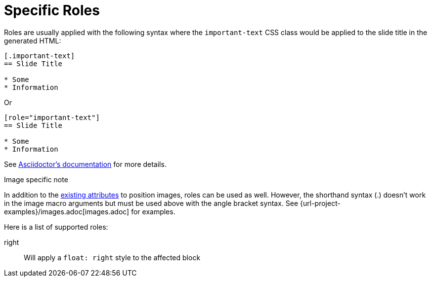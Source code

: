 = Specific Roles
:navtitle: Roles

Roles are usually applied with the following syntax where the `important-text` CSS class would be applied to the slide title in the generated HTML:

[source, asciidoc]
....
[.important-text]
== Slide Title

* Some
* Information
....

Or

[source, asciidoc]
....
[role="important-text"]
== Slide Title

* Some
* Information
....

See xref:asciidoc:attributes:roles.adoc[Asciidoctor's documentation] for more details.

.Image specific note
In addition to the xref:asciidoc:macros/image-position.adoc#positioning-attributes[existing attributes] to position images, roles can be used as well. However, the shorthand syntax (.) doesn't work in the image macro arguments but must be used above with the angle bracket syntax.
See {url-project-examples}/images.adoc[images.adoc] for examples.

Here is a list of supported roles:

right:: Will apply a `float: right` style to the affected block
